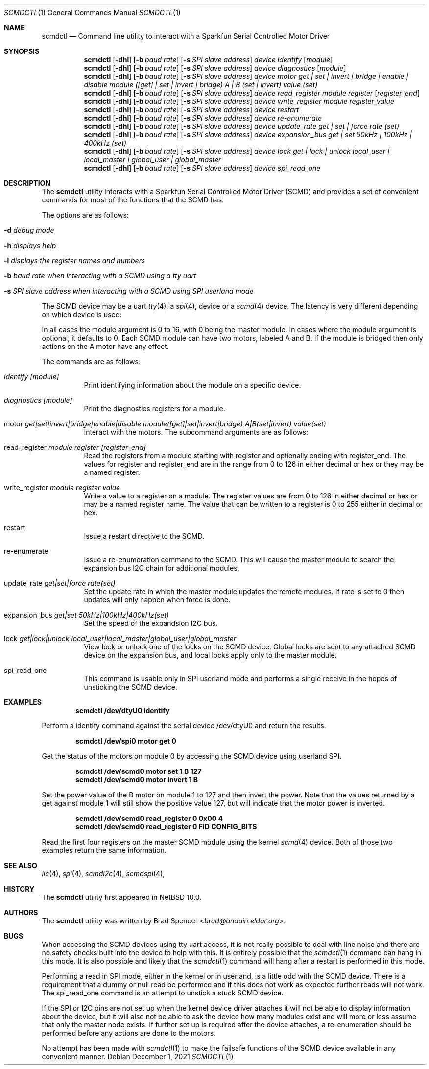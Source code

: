 .\" $NetBSD: scmdctl.1,v 1.2 2025/07/08 17:56:45 gutteridge Exp $
.\"
.\" Copyright (c) 2021 Brad Spencer <brad@anduin.eldar.org>
.\"
.\" Permission to use, copy, modify, and distribute this software for any
.\" purpose with or without fee is hereby granted, provided that the above
.\" copyright notice and this permission notice appear in all copies.
.\"
.\" THE SOFTWARE IS PROVIDED "AS IS" AND THE AUTHOR DISCLAIMS ALL WARRANTIES
.\" WITH REGARD TO THIS SOFTWARE INCLUDING ALL IMPLIED WARRANTIES OF
.\" MERCHANTABILITY AND FITNESS. IN NO EVENT SHALL THE AUTHOR BE LIABLE FOR
.\" ANY SPECIAL, DIRECT, INDIRECT, OR CONSEQUENTIAL DAMAGES OR ANY DAMAGES
.\" WHATSOEVER RESULTING FROM LOSS OF USE, DATA OR PROFITS, WHETHER IN AN
.\" ACTION OF CONTRACT, NEGLIGENCE OR OTHER TORTIOUS ACTION, ARISING OUT OF
.\" OR IN CONNECTION WITH THE USE OR PERFORMANCE OF THIS SOFTWARE.
.\"
.Dd December 1, 2021
.Dt SCMDCTL 1
.Os
.Sh NAME
.Nm scmdctl
.Nd Command line utility to interact with a Sparkfun Serial Controlled Motor Driver
.Sh SYNOPSIS
.Nm scmdctl
.Op Fl dhl
.Op Fl b Ar baud rate
.Op Fl s Ar SPI slave address
.Ar device
.Ar identify
.Op Ar module
.Nm scmdctl
.Op Fl dhl
.Op Fl b Ar baud rate
.Op Fl s Ar SPI slave address
.Ar device
.Ar diagnostics
.Op Ar module
.Nm scmdctl
.Op Fl dhl
.Op Fl b Ar baud rate
.Op Fl s Ar SPI slave address
.Ar device
.Ar motor
.Ar get \&| Ar set \&| Ar invert \&| Ar bridge \&| Ar enable \&| Ar disable
.Ar module ([get] \&| Ar set \&| Ar invert \&| bridge)
.Ar A \&| Ar B (set \&| Ar invert)
.Ar value (set)
.Nm scmdctl
.Op Fl dhl
.Op Fl b Ar baud rate
.Op Fl s Ar SPI slave address
.Ar device
.Ar read_register
.Ar module
.Ar register
.Op Ar register_end
.Nm scmdctl
.Op Fl dhl
.Op Fl b Ar baud rate
.Op Fl s Ar SPI slave address
.Ar device
.Ar write_register
.Ar module
.Ar register_value
.Nm scmdctl
.Op Fl dhl
.Op Fl b Ar baud rate
.Op Fl s Ar SPI slave address
.Ar device
.Ar restart 
.Nm scmdctl
.Op Fl dhl
.Op Fl b Ar baud rate
.Op Fl s Ar SPI slave address
.Ar device
.Ar re-enumerate 
.Nm scmdctl
.Op Fl dhl
.Op Fl b Ar baud rate
.Op Fl s Ar SPI slave address
.Ar device
.Ar update_rate
.Ar get \&| Ar set \&| Ar force
.Ar rate (set)
.Nm scmdctl
.Op Fl dhl
.Op Fl b Ar baud rate
.Op Fl s Ar SPI slave address
.Ar device
.Ar expansion_bus
.Ar get \&| set
.Ar 50kHz \&| Ar 100kHz \&| 400kHz (set)
.Nm scmdctl
.Op Fl dhl
.Op Fl b Ar baud rate
.Op Fl s Ar SPI slave address
.Ar device
.Ar lock
.Ar get \&| Ar lock \&| Ar unlock
.Ar local_user \&| Ar local_master \&| Ar global_user \&| global_master
.Nm scmdctl
.Op Fl dhl
.Op Fl b Ar baud rate
.Op Fl s Ar SPI slave address
.Ar device
.Ar spi_read_one 
.Sh DESCRIPTION
The
.Nm
utility interacts with a Sparkfun Serial Controlled Motor Driver (SCMD) and provides
a set of convenient commands for most of the functions that the SCMD has.
.Pp
The options are as follows:
.Bl -tag -width indent
.It Fl d Ar debug mode
.It Fl h Ar displays help
.It Fl l Ar displays the register names and numbers
.It Fl b Ar baud rate when interacting with a SCMD using a tty uart
.It Fl s Ar SPI slave address when interacting with a SCMD using SPI userland mode
.El
.Pp
The SCMD device may be a uart
.Xr tty 4 ,
a
.Xr spi 4 ,
device or a
.Xr scmd 4
device.  The latency is very different depending on which device is used:
.TS
box tab(:);
l | l | l
= | = | =
l | l | l
l | l | l
- | - | -
l | l | l
l | l | l
- | - | -
l | l | l
l | l | l.
Device:Latency:Description
/dev/ttyXXX:High for local modules and:This uses the built in command line parser
:very high for remote modules:in the SCMD device and must parse the text input and output
/dev/spiX:Reasonable for local modules and:This uses userland SPI access and must deal with
:high for remote modules:the view port in userland for remote modules
/dev/scmdX:Low for local modules and:The kernel handles the view port access for
:reasonable for remote modes:remote modules and presents a linear register map of all modules
.TE
.Pp
In all cases the module argument is 0 to 16, with 0 being the master module.
In cases where the module argument is optional, it defaults to 0.
Each SCMD module can have two motors, labeled A and B.  If the module
is bridged then only actions on the A motor have any effect.
.Pp
The commands are as follows:
.Bl -tag -width indent
.It Ar identify Ar [module]
Print identifying information about the module on a specific device.
.It Ar diagnostics Ar [module]
Print the diagnostics registers for a module.
.It motor Ar get|set|invert|bridge|enable|disable Ar module([get]|set|invert|bridge) Ar A|B(set|invert) Ar value(set)
Interact with the motors.  The subcommand arguments are as follows:
.TS
box tab(:);
l | l | l
= | = | =
l | l | l
- | - | -
l | l | l
l | l | l
l | l | l
- | - | -
l | l | l
l | l | l
- | - | -
l | l | l
- | - | -
l | l | l
- | - | -
l | l | l.
Subcommand:Arguments:Description
get:[module]:Gets details about the motors
set:module:Set the power value for a motor
:A or B:
:value from -127 to 127:
invert:module:Inverts the power value for a motor
:A or B:
bridge:module:Bridge motors A and B on a module together
enable::Enable the driver, apply the directed power to the motors
disable::Disable the driver, remove all power
.TE
.It read_register Ar module Ar register Ar [register_end]
Read the registers from a module starting with register and optionally
ending with register_end.  The values for register and register_end are
in the range from 0 to 126 in either decimal or hex or they may be a
named register.
.It write_register Ar module Ar register Ar value
Write a value to a register on a module.  The register values are from
0 to 126 in either decimal or hex or may be a named register name.  The
value that can be written to a register is 0 to 255 either in decimal or
hex.
.It restart 
Issue a restart directive to the SCMD.
.It re-enumerate
Issue a re-enumeration command to the SCMD.  This will cause the master module
to search the expansion bus I2C chain for additional modules.
.It update_rate Ar get|set|force Ar rate(set)
Set the update rate in which the master module updates the remote modules.  If
rate is set to 0 then updates will only happen when force is done.
.It expansion_bus Ar get|set Ar 50kHz|100kHz|400kHz(set)
Set the speed of the expandsion I2C bus.
.It lock Ar get|lock|unlock Ar local_user|local_master|global_user|global_master
View lock or unlock one of the locks on the SCMD device.  Global locks are
sent to any attached SCMD device on the expansion bus, and local locks apply
only to the master module.
.It spi_read_one
This command is usable only in SPI userland mode and performs a single receive
in the hopes of unsticking the SCMD device.
.El
.Sh EXAMPLES
.Pp
.Dl "scmdctl /dev/dtyU0 identify"
.Pp
Perform a identify command against the serial device /dev/dtyU0 and return
the results.
.Pp
.Dl "scmdctl /dev/spi0 motor get 0"
.Pp
Get the status of the motors on module 0 by accessing the SCMD device using
userland SPI.
.Pp
.Dl "scmdctl /dev/scmd0 motor set 1 B 127"
.Dl "scmdctl /dev/scmd0 motor invert 1 B"
.Pp
Set the power value of the B motor on module 1 to 127 and then invert the power.
Note that the values returned by a get against module 1 will still show the
positive value 127, but will indicate that the motor power is inverted.
.Pp
.Dl "scmdctl /dev/scmd0 read_register 0 0x00 4"
.Dl "scmdctl /dev/scmd0 read_register 0 FID CONFIG_BITS"
.Pp
Read the first four registers on the master SCMD module using the kernel
.Xr scmd 4
device.  Both of those two examples return the same information.
.Sh SEE ALSO
.Xr iic 4 ,
.Xr spi 4 ,
.Xr scmdi2c 4 ,
.Xr scmdspi 4 ,
.Sh HISTORY
The
.Nm
utility first appeared in
.Nx 10.0 .
.Sh AUTHORS
.An -nosplit
The
.Nm
utility was written by
.An Brad Spencer Aq Mt brad@anduin.eldar.org .
.Sh BUGS
When accessing the SCMD devices using tty uart access, it is not really
possible to deal with line noise and there are no safety checks built into
the device to help with this.  It is entirely possible that the
.Xr scmdctl 1
command can hang in this mode.  It is also possible and likely that the
.Xr scmdctl 1
command will hang after a restart is performed in this mode.
.Pp
Performing a read in SPI mode, either in the kernel or in userland, is a
little odd with the SCMD device.  There is a requirement that a dummy or
null read be performed and if this does not work as expected further reads
will not work.  The spi_read_one command is an attempt to unstick
a stuck SCMD device.
.Pp
If the SPI or I2C pins are not set up when the kernel device driver attaches
it will not be able to display information about the device, but it will also
not be able to ask the device how many modules exist and will more or less
assume that only the master node exists.  If further set up is required after
the device attaches, a re-enumeration should be performed before any actions
are done to the motors.
.Pp
No attempt has been made with
.Xr scmdctl 1
to make the failsafe functions of the SCMD device available in any convenient
manner.
